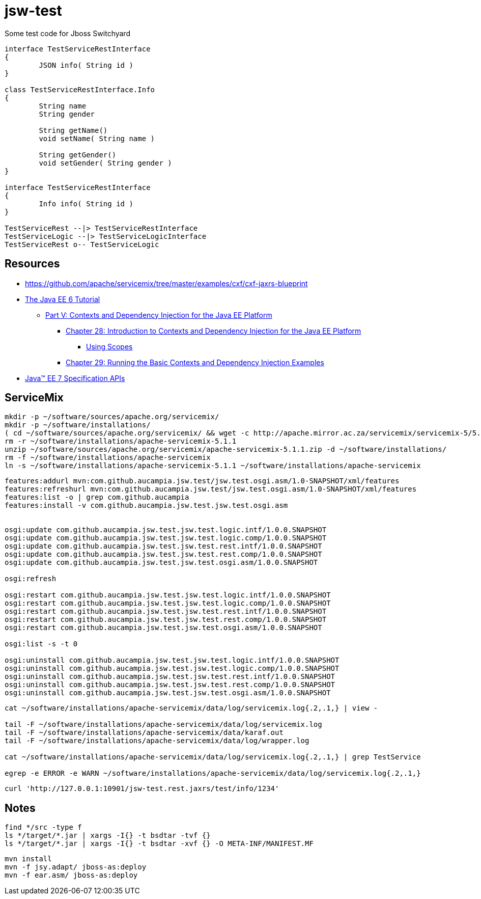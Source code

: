 = jsw-test

Some test code for Jboss Switchyard

["plantuml", "jsw-test-class", "png"]
----

interface TestServiceRestInterface
{
	JSON info( String id )
}

class TestServiceRestInterface.Info
{
	String name
	String gender

	String getName()
	void setName( String name )

	String getGender()
	void setGender( String gender )
}

interface TestServiceRestInterface
{
	Info info( String id )
}

TestServiceRest --|> TestServiceRestInterface
TestServiceLogic --|> TestServiceLogicInterface
TestServiceRest o-- TestServiceLogic

----

== Resources

* link:https://github.com/apache/servicemix/tree/master/examples/cxf/cxf-jaxrs-blueprint[]
* link:http://docs.oracle.com/javaee/6/tutorial/doc/[ The Java EE 6 Tutorial ]
** link:http://docs.oracle.com/javaee/6/tutorial/doc/gjbnr.html[ Part V: Contexts and Dependency Injection for the Java EE Platform ]
*** link:http://docs.oracle.com/javaee/6/tutorial/doc/giwhb.html[ Chapter 28: Introduction to Contexts and Dependency Injection for the Java EE Platform ]
**** link:http://docs.oracle.com/javaee/6/tutorial/doc/gjbbk.html[ Using Scopes ]
*** link:http://docs.oracle.com/javaee/6/tutorial/doc/gjbls.html[ Chapter 29: Running the Basic Contexts and Dependency Injection Examples ]
* link:http://docs.oracle.com/javaee/7/api/[ Java(TM) EE 7 Specification APIs ]

== ServiceMix

----
mkdir -p ~/software/sources/apache.org/servicemix/
mkdir -p ~/software/installations/
( cd ~/software/sources/apache.org/servicemix/ && wget -c http://apache.mirror.ac.za/servicemix/servicemix-5/5.1.1/apache-servicemix-5.1.1.zip )
rm -r ~/software/installations/apache-servicemix-5.1.1
unzip ~/software/sources/apache.org/servicemix/apache-servicemix-5.1.1.zip -d ~/software/installations/
rm -f ~/software/installations/apache-servicemix
ln -s ~/software/installations/apache-servicemix-5.1.1 ~/software/installations/apache-servicemix
----

----
----

----
features:addurl mvn:com.github.aucampia.jsw.test/jsw.test.osgi.asm/1.0-SNAPSHOT/xml/features
features:refreshurl mvn:com.github.aucampia.jsw.test/jsw.test.osgi.asm/1.0-SNAPSHOT/xml/features
features:list -o | grep com.github.aucampia
features:install -v com.github.aucampia.jsw.test.jsw.test.osgi.asm


osgi:update com.github.aucampia.jsw.test.jsw.test.logic.intf/1.0.0.SNAPSHOT
osgi:update com.github.aucampia.jsw.test.jsw.test.logic.comp/1.0.0.SNAPSHOT
osgi:update com.github.aucampia.jsw.test.jsw.test.rest.intf/1.0.0.SNAPSHOT
osgi:update com.github.aucampia.jsw.test.jsw.test.rest.comp/1.0.0.SNAPSHOT
osgi:update com.github.aucampia.jsw.test.jsw.test.osgi.asm/1.0.0.SNAPSHOT

osgi:refresh

osgi:restart com.github.aucampia.jsw.test.jsw.test.logic.intf/1.0.0.SNAPSHOT
osgi:restart com.github.aucampia.jsw.test.jsw.test.logic.comp/1.0.0.SNAPSHOT
osgi:restart com.github.aucampia.jsw.test.jsw.test.rest.intf/1.0.0.SNAPSHOT
osgi:restart com.github.aucampia.jsw.test.jsw.test.rest.comp/1.0.0.SNAPSHOT
osgi:restart com.github.aucampia.jsw.test.jsw.test.osgi.asm/1.0.0.SNAPSHOT

osgi:list -s -t 0

osgi:uninstall com.github.aucampia.jsw.test.jsw.test.logic.intf/1.0.0.SNAPSHOT
osgi:uninstall com.github.aucampia.jsw.test.jsw.test.logic.comp/1.0.0.SNAPSHOT
osgi:uninstall com.github.aucampia.jsw.test.jsw.test.rest.intf/1.0.0.SNAPSHOT
osgi:uninstall com.github.aucampia.jsw.test.jsw.test.rest.comp/1.0.0.SNAPSHOT
osgi:uninstall com.github.aucampia.jsw.test.jsw.test.osgi.asm/1.0.0.SNAPSHOT
----

----
cat ~/software/installations/apache-servicemix/data/log/servicemix.log{.2,.1,} | view -

tail -F ~/software/installations/apache-servicemix/data/log/servicemix.log
tail -F ~/software/installations/apache-servicemix/data/karaf.out
tail -F ~/software/installations/apache-servicemix/data/log/wrapper.log

cat ~/software/installations/apache-servicemix/data/log/servicemix.log{.2,.1,} | grep TestService

egrep -e ERROR -e WARN ~/software/installations/apache-servicemix/data/log/servicemix.log{.2,.1,}
----

----
curl 'http://127.0.0.1:10901/jsw-test.rest.jaxrs/test/info/1234'
----

== Notes

----
find */src -type f
ls */target/*.jar | xargs -I{} -t bsdtar -tvf {}
ls */target/*.jar | xargs -I{} -t bsdtar -xvf {} -O META-INF/MANIFEST.MF

----

----
mvn install
mvn -f jsy.adapt/ jboss-as:deploy
mvn -f ear.asm/ jboss-as:deploy
----

